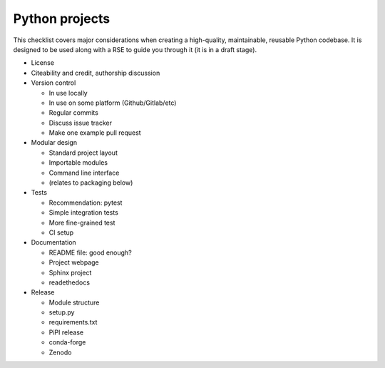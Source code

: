 Python projects
===============

This checklist covers major considerations when creating a
high-quality, maintainable, reusable Python codebase.  It is designed
to be used along with a RSE to guide you through it (it is in a draft
stage).


* License

* Citeability and credit, authorship discussion

* Version control

  * In use locally
  * In use on some platform (Github/Gitlab/etc)
  * Regular commits
  * Discuss issue tracker
  * Make one example pull request

* Modular design

  * Standard project layout
  * Importable modules
  * Command line interface
  * (relates to packaging below)

* Tests

  * Recommendation: pytest
  * Simple integration tests
  * More fine-grained test
  * CI setup

* Documentation

  * README file: good enough?
  * Project webpage
  * Sphinx project
  * readethedocs

* Release

  * Module structure
  * setup.py
  * requirements.txt
  * PiPI release
  * conda-forge
  * Zenodo

